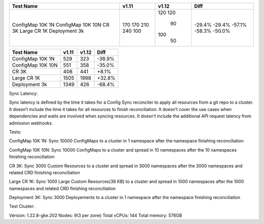 +-------------------+----------------+----------------+---------------+
| Test Name         |         v1.11  |         v1.12  |         Diff  |
+===================+================+================+===============+
| ConfigMap 10K 1N  |          170   |          120   |       -29.4%  |
| ConfigMap 10K 10N |          170   |          120   |       -29.4%  |
| CR 3K             |          210   |           90   |       -57.1%  |
| Large CR 1K       |          240   |          100   |       -58.3%  |
| Deployment 3k     |          100   |           50   |       -50.0%  |
+-------------------+----------------+----------------+---------------+

+-------------------+----------------+----------------+---------------+
| Test Name         |         v1.11  |         v1.12  |         Diff  |
+===================+================+================+===============+
| ConfigMap 10K 1N  |          529   |          323   |       -38.9%  |
+-------------------+----------------+----------------+---------------+
| ConfigMap 10K 10N |          551   |          358   |       -35.0%  |
+-------------------+----------------+----------------+---------------+
| CR 3K             |          408   |          441   |       +8.1%   |
+-------------------+----------------+----------------+---------------+
| Large CR 1K       |         1505   |         1998   |       +32.8%  |
+-------------------+----------------+----------------+---------------+
| Deployment 3k     |         1349   |          426   |       -68.4%  |
+-------------------+----------------+----------------+---------------+



Sync Latency:

Sync latency is defined by the time it takes for a Config Sync reconciler to apply all resources from a git repo to a cluster.
It doesn’t include the time it takes for all resources to finish reconciliation.
It doesn’t cover the use cases when dependencies and waits are involved when syncing resources.
It doesn’t include the additional API request latency from admission webhooks.


Tests:

ConfigMap 10K 1N: Sync 10000 ConfigMaps to a cluster in 1 namespace after the namespace finishing reconciliation

ConfigMap 10K 10N: Sync 10000 ConfigMaps to a cluster and spread in 10 namespaces after the 10 namespaces finishing reconciliation

CR 3K: Sync 3000 Custom Resources to a cluster and spread in 3000 namespaces after the 3000 namespaces and related CRD finishing reconciliation

Large CR 1K: Sync 1000 Large Custom Resources(36 KB) to a cluster and spread in 1000 namespaces after the 1000 namespaces and related CRD finishing reconciliation

Deployment 3K: Sync 3000 Deployements to a cluster in 1 namespace after the namespace finishing reconciliation


Test Cluster:

Version: 1.22.8-gke.202
Nodes: 9(3 per zone)
Total vCPUs: 144
Total memory: 576GB